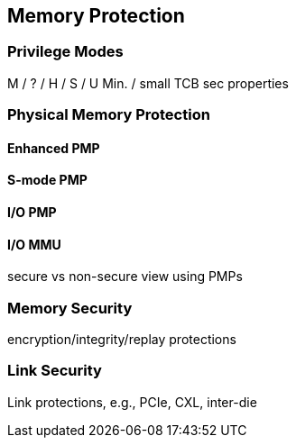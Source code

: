 
== Memory Protection 

=== Privilege Modes 
M / ? / H / S / U
Min. / small TCB sec properties   

=== Physical Memory Protection


==== Enhanced PMP

==== S-mode PMP

==== I/O PMP


==== I/O MMU
secure vs non-secure view using PMPs

=== Memory Security  
encryption/integrity/replay protections



=== Link Security 
Link protections, e.g., PCIe, CXL,  inter-die
